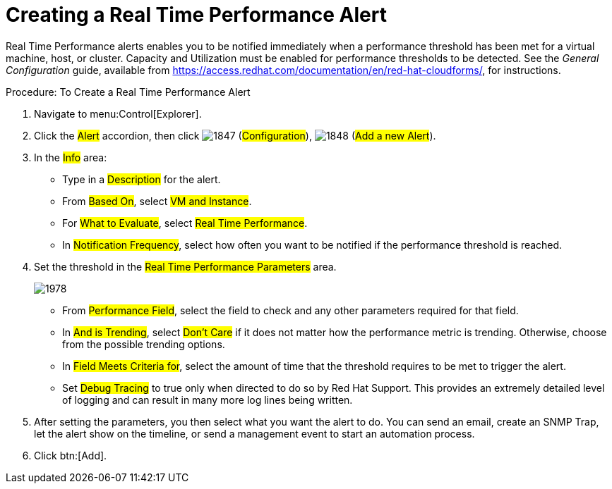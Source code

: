 [[_to_create_a_real_time_performance_alert]]
= Creating a Real Time Performance Alert

Real Time Performance alerts enables you to be notified immediately when a performance threshold has been met for a virtual machine, host, or cluster.
Capacity and Utilization must be enabled for performance thresholds to be detected.
See the _General Configuration_ guide, available from https://access.redhat.com/documentation/en/red-hat-cloudforms/, for instructions.

.Procedure: To Create a Real Time Performance Alert
. Navigate to menu:Control[Explorer]. 
. Click the #Alert# accordion, then click  image:images/1847.png[] (#Configuration#),  image:images/1848.png[] (#Add a new Alert#). 
. In the #Info# area: 
+
* Type in a #Description# for the alert. 
* From #Based On#, select #VM and Instance#. 
* For #What to Evaluate#, select #Real Time Performance#. 
* In #Notification Frequency#, select how often you want to be notified if the performance threshold is reached. 

. Set the threshold in the #Real Time Performance Parameters# area. 
+

image::images/1978.png[]
+
* From #Performance Field#, select the field to check and any other parameters required for that field. 
* In #And is Trending#, select #Don't Care# if it does not matter how the performance metric is trending.
  Otherwise, choose from the possible trending options. 
* In #Field Meets Criteria for#, select the amount of time that the threshold requires to be met to trigger the alert. 
* Set #Debug Tracing# to true only when directed to do so by Red Hat Support.
  This provides an extremely detailed level of logging and can result in many more log lines being written. 

. After setting the parameters, you then select what you want the alert to do.
  You can send an email, create an SNMP Trap, let the alert show on the timeline, or send a management event to start an automation process. 
. Click btn:[Add].

